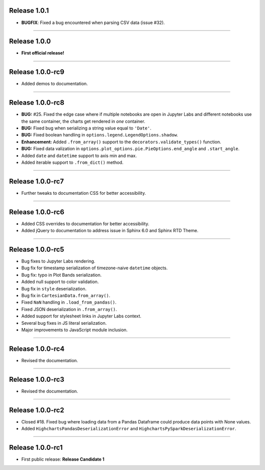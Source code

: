 Release 1.0.1
=========================================

* **BUGFIX**: Fixed a bug encountered when parsing CSV data (issue #32).

---------------

Release 1.0.0
=========================================

* **First official release!**

---------------

Release 1.0.0-rc9
=========================================

* Added demos to documentation.

---------------

Release 1.0.0-rc8
=========================================

* **BUG:** #25. Fixed the edge case where if multiple notebooks are open in Jupyter Labs and
  different notebooks use the same container, the charts get rendered in *one* container.
* **BUG:** Fixed bug when serializing a string value equal to ``'Date'``.
* **BUG:** Fixed boolean handling in ``options.legend.LegendOptions.shadow``.
* **Enhancement:** Added ``.from_array()`` support to the ``decorators.validate_types()`` function.
* **BUG:** Fixed data valization in ``options.plot_options.pie.PieOptions.end_angle`` and ``.start_angle``.
* Added ``date`` and ``datetime`` support to axis min and max.
* Added iterable support to ``.from_dict()`` method.

---------------

Release 1.0.0-rc7
=========================================

* Further tweaks to documentation CSS for better accessibility.

---------------

Release 1.0.0-rc6
=========================================

* Added CSS overrides to documentation for better accessibility.
* Added jQuery to documentation to address issue in Sphinx 6.0 and Sphinx RTD Theme.

---------------

Release 1.0.0-rc5
=========================================

* Bug fixes to Jupyter Labs rendering.
* Bug fix for timestamp serialization of timezone-naive ``datetime`` objects.
* Bug fix: typo in Plot Bands serialization.
* Added null support to color validation.
* Bug fix in ``style`` deserialization.
* Bug fix in ``CartesianData.from_array()``.
* Fixed ``NaN`` handling in ``.load_from_pandas()``.
* Fixed JSON deserialization in ``.from_array()``.
* Added support for stylesheet links in Jupyter Labs context.
* Several bug fixes in JS literal serialization.
* Major improvements to JavaScript module inclusion.

---------------

Release 1.0.0-rc4
=========================================

* Revised the documentation.

---------------

Release 1.0.0-rc3
=========================================

* Revised the documentation.

---------------

Release 1.0.0-rc2
=========================================

* Closed #18. Fixed bug where loading data from a Pandas Dataframe could produce data points with None values.
* Added ``HighchartsPandasDeserializationError`` and ``HighchartsPySparkDeserializationError``.

---------------

Release 1.0.0-rc1
=========================================

* First public release: **Release Candidate 1**
